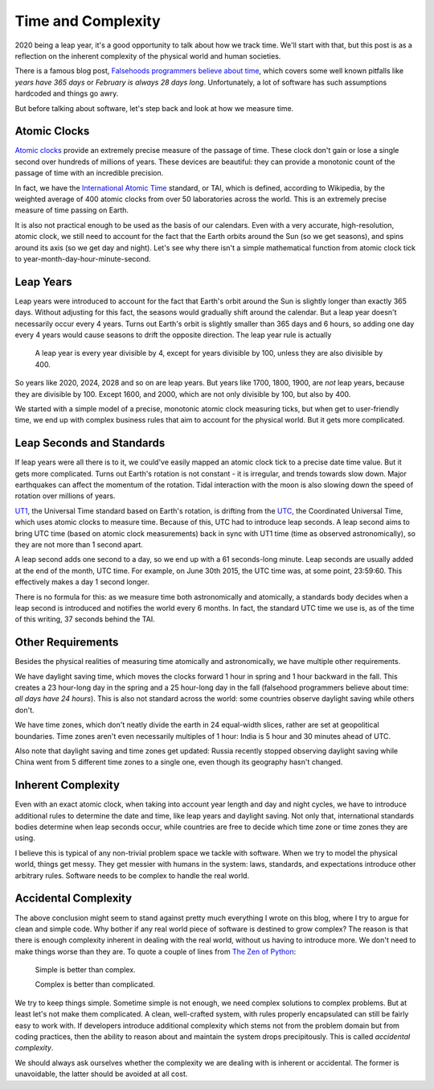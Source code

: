 Time and Complexity
===================

2020 being a leap year, it's a good opportunity to talk about how we track
time. We'll start with that, but this post is as a reflection on the inherent
complexity of the physical world and human societies.

There is a famous blog post, `Falsehoods programmers believe about time
<https://infiniteundo.com/post/25326999628/falsehoods-programmers-believe-about-time>`_,
which covers some well known pitfalls like *years have 365 days* or
*February is always 28 days long*. Unfortunately, a lot of software has such
assumptions hardcoded and things go awry.

But before talking about software, let's step back and look at how we measure
time.

Atomic Clocks
-------------

`Atomic clocks <https://en.wikipedia.org/wiki/Atomic_clock>`_ provide an
extremely precise measure of the passage of time. These clock don't gain or
lose a single second over hundreds of millions of years. These devices are
beautiful: they can provide a monotonic count of the passage of time with an
incredible precision.

In fact, we have the `International Atomic Time
<https://en.wikipedia.org/wiki/International_Atomic_Time>`_ standard, or TAI,
which is defined, according to Wikipedia, by the weighted average of 400
atomic clocks from over 50 laboratories across the world. This is an
extremely precise measure of time passing on Earth.

It is also not practical enough to be used as the basis of our calendars.
Even with a very accurate, high-resolution, atomic clock, we still need to
account for the fact that the Earth orbits around the Sun (so we get
seasons), and spins around its axis (so we get day and night). Let's see why
there isn't a simple mathematical function from atomic clock tick to
year-month-day-hour-minute-second.

Leap Years
----------

Leap years were introduced to account for the fact that Earth's orbit around
the Sun is slightly longer than exactly 365 days. Without adjusting for this
fact, the seasons would gradually shift around the calendar. But a leap year
doesn't necessarily occur every 4 years. Turns out Earth's orbit is slightly
smaller than 365 days and 6 hours, so adding one day every 4 years would
cause seasons to drift the opposite direction. The leap year rule is actually

    A leap year is every year divisible by 4, except for years divisible by
    100, unless they are also divisible by 400.

So years like 2020, 2024, 2028 and so on are leap years. But years like 1700,
1800, 1900, are *not* leap years, because they are divisible by 100. Except
1600, and 2000, which are not only divisible by 100, but also by 400.

We started with a simple model of a precise, monotonic atomic clock measuring
ticks, but when get to user-friendly time, we end up with complex business
rules that aim to account for the physical world. But it gets more
complicated.

Leap Seconds and Standards
--------------------------

If leap years were all there is to it, we could've easily mapped an atomic
clock tick to a precise date time value. But it gets more complicated. Turns
out Earth's rotation is not constant - it is irregular, and trends towards
slow down. Major earthquakes can affect the momentum of the rotation. Tidal
interaction with the moon is also slowing down the speed of rotation over
millions of years.

`UT1 <https://en.wikipedia.org/wiki/Universal_Time>`_, the Universal Time
standard based on Earth's rotation, is drifting from the `UTC
<https://en.wikipedia.org/wiki/Coordinated_Universal_Time>`_, the Coordinated
Universal Time, which uses atomic clocks to measure time. Because of this,
UTC had to introduce leap seconds. A leap second aims to bring UTC time
(based on atomic clock measurements) back in sync with UT1 time (time as
observed astronomically), so they are not more than 1 second apart.

A leap second adds one second to a day, so we end up with a 61 seconds-long
minute. Leap seconds are usually added at the end of the month, UTC time. For
example, on June 30th 2015, the UTC time was, at some point, 23:59:60. This
effectively makes a day 1 second longer.

There is no formula for this: as we measure time both astronomically and
atomically, a standards body decides when a leap second is introduced and
notifies the world every 6 months. In fact, the standard UTC time we use is,
as of the time of this writing, 37 seconds behind the TAI.

Other Requirements
------------------

Besides the physical realities of measuring time atomically and
astronomically, we have multiple other requirements.

We have daylight saving time, which moves the clocks forward 1 hour in spring
and 1 hour backward in the fall. This creates a 23 hour-long day in the
spring and a 25 hour-long day in the fall (falsehood programmers believe
about time: *all days have 24 hours*). This is also not standard across the
world: some countries observe daylight saving while others don't.

We have time zones, which don't neatly divide the earth in 24 equal-width
slices, rather are set at geopolitical boundaries. Time zones aren't even
necessarily multiples of 1 hour: India is 5 hour and 30 minutes ahead of UTC.

Also note that daylight saving and time zones get updated: Russia recently
stopped observing daylight saving while China went from 5 different time
zones to a single one, even though its geography hasn't changed.

Inherent Complexity
-------------------

Even with an exact atomic clock, when taking into account year length and day
and night cycles, we have to introduce additional rules to determine the date
and time, like leap years and daylight saving. Not only that, international
standards bodies determine when leap seconds occur, while countries are free
to decide which time zone or time zones they are using.

I believe this is typical of any non-trivial problem space we tackle with
software. When we try to model the physical world, things get messy. They get
messier with humans in the system: laws, standards, and expectations
introduce other arbitrary rules. Software needs to be complex to handle the
real world.

Accidental Complexity
---------------------

The above conclusion might seem to stand against pretty much everything I
wrote on this blog, where I try to argue for clean and simple code. Why
bother if any real world piece of software is destined to grow complex? The
reason is that there is enough complexity inherent in dealing with the real
world, without us having to introduce more. We don't need to make things
worse than they are. To quote a couple of lines from `The Zen of Python
<https://www.python.org/dev/peps/pep-0020/>`_:

    Simple is better than complex.

    Complex is better than complicated.

We try to keep things simple. Sometime simple is not enough, we need complex
solutions to complex problems. But at least let's not make them complicated.
A clean, well-crafted system, with rules properly encapsulated can still be
fairly easy to work with. If developers introduce additional complexity which
stems not from the problem domain but from coding practices, then the ability
to reason about and maintain the system drops precipitously. This is called
*accidental complexity*.

We should always ask ourselves whether the complexity we are dealing with is
inherent or accidental. The former is unavoidable, the latter should be
avoided at all cost.